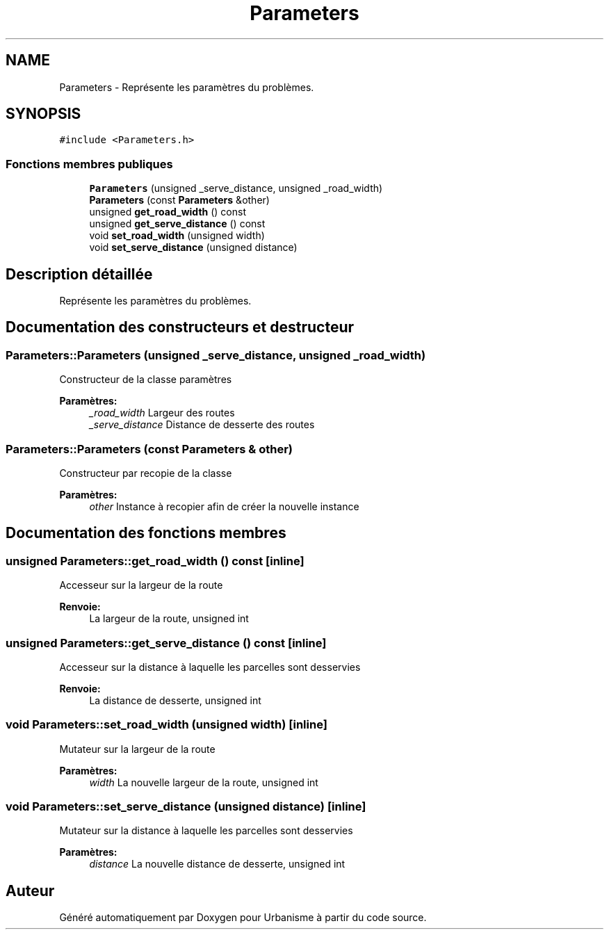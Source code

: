 .TH "Parameters" 3 "Jeudi 19 Mai 2016" "Version 1.0" "Urbanisme" \" -*- nroff -*-
.ad l
.nh
.SH NAME
Parameters \- Représente les paramètres du problèmes\&.  

.SH SYNOPSIS
.br
.PP
.PP
\fC#include <Parameters\&.h>\fP
.SS "Fonctions membres publiques"

.in +1c
.ti -1c
.RI "\fBParameters\fP (unsigned _serve_distance, unsigned _road_width)"
.br
.ti -1c
.RI "\fBParameters\fP (const \fBParameters\fP &other)"
.br
.ti -1c
.RI "unsigned \fBget_road_width\fP () const "
.br
.ti -1c
.RI "unsigned \fBget_serve_distance\fP () const "
.br
.ti -1c
.RI "void \fBset_road_width\fP (unsigned width)"
.br
.ti -1c
.RI "void \fBset_serve_distance\fP (unsigned distance)"
.br
.in -1c
.SH "Description détaillée"
.PP 
Représente les paramètres du problèmes\&. 
.SH "Documentation des constructeurs et destructeur"
.PP 
.SS "Parameters::Parameters (unsigned _serve_distance, unsigned _road_width)"
Constructeur de la classe paramètres 
.PP
\fBParamètres:\fP
.RS 4
\fI_road_width\fP Largeur des routes 
.br
\fI_serve_distance\fP Distance de desserte des routes 
.RE
.PP

.SS "Parameters::Parameters (const \fBParameters\fP & other)"
Constructeur par recopie de la classe 
.PP
\fBParamètres:\fP
.RS 4
\fIother\fP Instance à recopier afin de créer la nouvelle instance 
.RE
.PP

.SH "Documentation des fonctions membres"
.PP 
.SS "unsigned Parameters::get_road_width () const\fC [inline]\fP"
Accesseur sur la largeur de la route 
.PP
\fBRenvoie:\fP
.RS 4
La largeur de la route, unsigned int 
.RE
.PP

.SS "unsigned Parameters::get_serve_distance () const\fC [inline]\fP"
Accesseur sur la distance à laquelle les parcelles sont desservies 
.PP
\fBRenvoie:\fP
.RS 4
La distance de desserte, unsigned int 
.RE
.PP

.SS "void Parameters::set_road_width (unsigned width)\fC [inline]\fP"
Mutateur sur la largeur de la route 
.PP
\fBParamètres:\fP
.RS 4
\fIwidth\fP La nouvelle largeur de la route, unsigned int 
.RE
.PP

.SS "void Parameters::set_serve_distance (unsigned distance)\fC [inline]\fP"
Mutateur sur la distance à laquelle les parcelles sont desservies 
.PP
\fBParamètres:\fP
.RS 4
\fIdistance\fP La nouvelle distance de desserte, unsigned int 
.RE
.PP


.SH "Auteur"
.PP 
Généré automatiquement par Doxygen pour Urbanisme à partir du code source\&.

